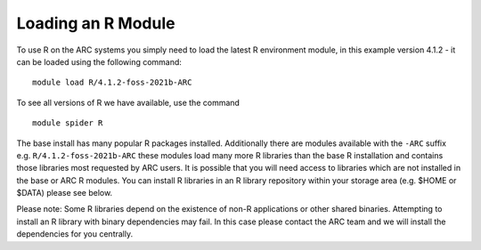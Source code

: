 Loading an R Module
-------------------

To use R on the ARC systems you simply need to load the latest R environment module,  
in this example version 4.1.2 - it can be loaded using the following command::
 
  module load R/4.1.2-foss-2021b-ARC
 
To see all versions of R we have available, use the command ::
 
  module spider R 

The base install has many popular R packages installed. Additionally there are modules available with the ``-ARC`` suffix
e.g. ``R/4.1.2-foss-2021b-ARC`` these modules load many more R libraries than the base R installation and contains those libraries
most requested by ARC users. It is possible that you will need access to libraries which are not installed in the base or ARC R modules.
You can install R libraries in an R library repository within your storage area (e.g. $HOME or $DATA) please see below.
 
Please note: Some R libraries depend on the existence of non-R applications or other shared binaries. Attempting to install an R library
with binary dependencies may fail. In this case please contact the ARC team and we will install the dependencies for you centrally. 
